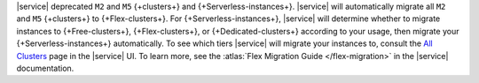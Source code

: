 |service| deprecated ``M2`` and ``M5`` {+clusters+} and
{+Serverless-instances+}. |service| will
automatically migrate all ``M2`` and ``M5`` {+clusters+}
to {+Flex-clusters+}. 
For {+Serverless-instances+}, |service| will
determine whether to migrate instances to {+Free-clusters+},
{+Flex-clusters+}, or {+Dedicated-clusters+} according to your usage,
then migrate your {+Serverless-instances+} automatically.
To see which tiers |service| will migrate your instances to, consult
the `All Clusters <https://cloud.mongodb.com/v2#/clusters>`__ 
page in the |service| UI. To learn more,
see the :atlas:`Flex Migration Guide </flex-migration>`
in the |service| documentation.